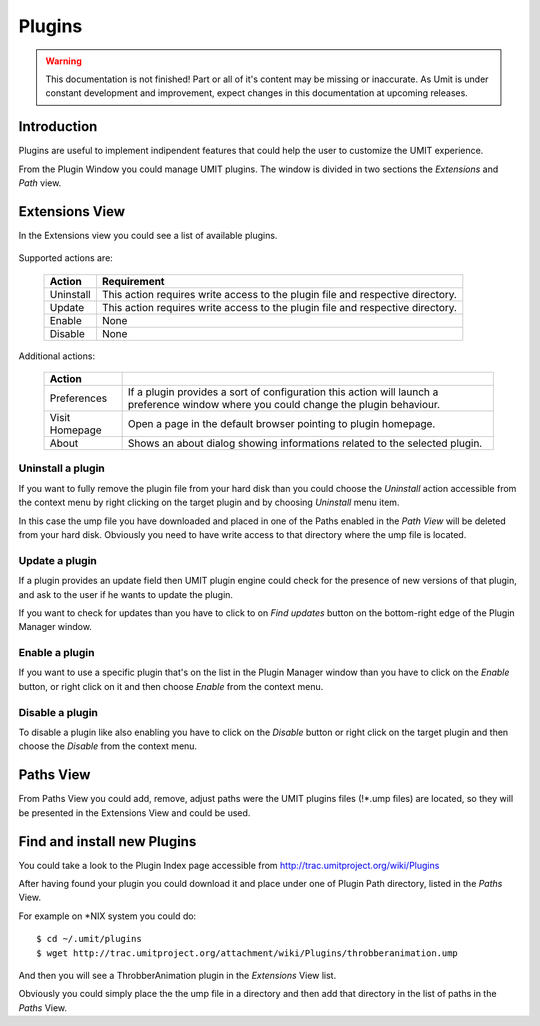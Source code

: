Plugins
=================

.. sectionauthor:: Francesco Piccinno

.. warning::

   This documentation is not finished! Part or all of it's content may be
   missing or inaccurate. As Umit is under constant development and
   improvement, expect changes in this documentation at upcoming releases.

Introduction
------------

Plugins are useful to implement indipendent features that could help the user
to customize the UMIT experience.

From the Plugin Window you could manage UMIT plugins. The window is divided in
two sections the *Extensions* and *Path* view.

Extensions View
---------------

In the Extensions view you could see a list of available plugins.

   .. image:: static/plugins_extensionsview.png
      :align: center

Supported actions are:

   +-----------+-----------------------------------------------------------+
   | Action    | Requirement                                               |
   +===========+===========================================================+
   | Uninstall | This action requires write access to the plugin file and  |
   |           | respective directory.                                     |
   +-----------+-----------------------------------------------------------+
   | Update    | This action requires write access to the plugin file and  |
   |           | respective directory.                                     |
   +-----------+-----------------------------------------------------------+
   | Enable    | None                                                      |
   +-----------+-----------------------------------------------------------+
   | Disable   | None                                                      |
   +-----------+-----------------------------------------------------------+

Additional actions:

   +-------------+-----------------------------------------------------------+
   | Action      |                                                           |
   +=============+===========================================================+
   | Preferences | If a plugin provides a sort of configuration this action  |
   |             | will launch a preference window where you could change    |
   |             | the plugin behaviour.                                     |
   +-------------+-----------------------------------------------------------+
   | Visit       | Open a page in the default browser pointing to plugin     |
   | Homepage    | homepage.                                                 |
   +-------------+-----------------------------------------------------------+
   | About       | Shows an about dialog showing informations related to the |
   |             | selected plugin.                                          |
   +-------------+-----------------------------------------------------------+

Uninstall a plugin
^^^^^^^^^^^^^^^^^^

If you want to fully remove the plugin file from your hard disk than you could
choose the *Uninstall* action accessible from the context menu by right clicking
on the target plugin and by choosing *Uninstall* menu item.

In this case the ump file you have downloaded and placed in one of the Paths
enabled in the *Path View* will be deleted from your hard disk. Obviously you
need to have write access to that directory where the ump file is located.

Update a plugin
^^^^^^^^^^^^^^^

If a plugin provides an update field then UMIT plugin engine could check for
the presence of new versions of that plugin, and ask to the user if he wants to
update the plugin.

If you want to check for updates than you have to click to on *Find updates*
button on the bottom-right edge of the Plugin Manager window.

   .. image:: static/plugins_updatesnotfound.png
      :align: center

Enable a plugin
^^^^^^^^^^^^^^^

If you want to use a specific plugin that's on the list in the Plugin Manager
window than you have to click on the *Enable* button, or right click on it and
then choose *Enable* from the context menu.

Disable a plugin
^^^^^^^^^^^^^^^^

To disable a plugin like also enabling you have to click on the *Disable* button
or right click on the target plugin and then choose the *Disable* from the
context menu.


Paths View
----------

From Paths View you could add, remove, adjust paths were the UMIT plugins files
(!*.ump files) are located, so they will be presented in the Extensions View and
could be used.

   .. image:: static/plugins_pathview.png
      :align: center

Find and install new Plugins
----------------------------

You could take a look to the Plugin Index page accessible from 
http://trac.umitproject.org/wiki/Plugins

After having found your plugin you could download it and place under one of
Plugin Path directory, listed in the *Paths* View.

For example on *NIX system you could do::

   $ cd ~/.umit/plugins
   $ wget http://trac.umitproject.org/attachment/wiki/Plugins/throbberanimation.ump

And then you will see a ThrobberAnimation plugin in the *Extensions* View list.

Obviously you could simply place the the ump file in a directory and then add that
directory in the list of paths in the *Paths* View.
